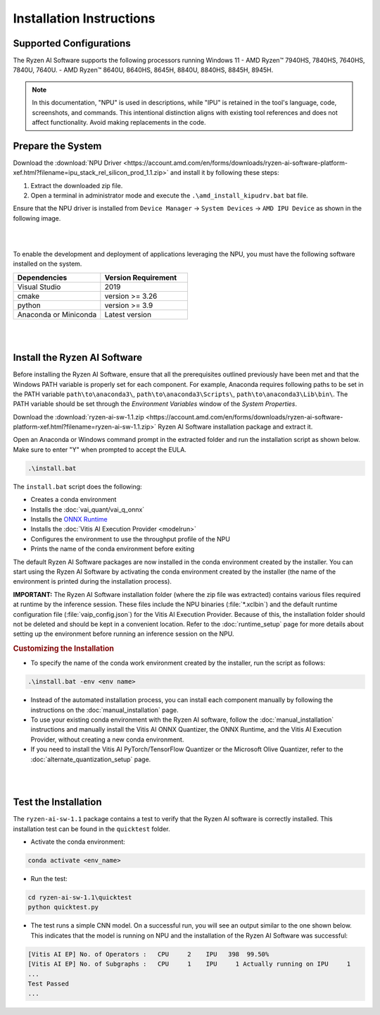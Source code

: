 #########################
Installation Instructions
#########################

************************
Supported Configurations
************************

The Ryzen AI Software supports the following processors running Windows 11
- AMD Ryzen™ 7940HS, 7840HS, 7640HS, 7840U, 7640U.
- AMD Ryzen™ 8640U, 8640HS, 8645H, 8840U, 8840HS, 8845H, 8945H. 

.. note::
   In this documentation, "NPU" is used in descriptions, while "IPU" is retained in the tool's language, code, screenshots, and commands. This intentional 
   distinction aligns with existing tool references and does not affect functionality. Avoid making replacements in the code.

******************
Prepare the System
******************

Download the :download:`NPU Driver <https://account.amd.com/en/forms/downloads/ryzen-ai-software-platform-xef.html?filename=ipu_stack_rel_silicon_prod_1.1.zip>` and install it by following these steps:


1. Extract the downloaded zip file.
2. Open a terminal in administrator mode and execute the ``.\amd_install_kipudrv.bat`` bat file.

Ensure that the NPU driver is installed from ``Device Manager`` -> ``System Devices`` -> ``AMD IPU Device`` as shown in the following image.

.. image:: images/ipu_driver_1.1.png
   :align: center
   :width: 400 px

|
|

To enable the development and deployment of applications leveraging the NPU, you must have the following software installed on the system.


.. list-table:: 
   :widths: 25 25 
   :header-rows: 1

   * - Dependencies
     - Version Requirement
   * - Visual Studio
     - 2019
   * - cmake
     - version >= 3.26
   * - python
     - version >= 3.9 
   * - Anaconda or Miniconda
     - Latest version


|
|

.. _install-bundled:

*****************************
Install the Ryzen AI Software
*****************************

Before installing the Ryzen AI Software, ensure that all the prerequisites outlined previously have been met and that the Windows PATH variable is properly set for each component. For example, Anaconda requires following paths to be set in the PATH variable ``path\to\anaconda3\``, ``path\to\anaconda3\Scripts\``, ``path\to\anaconda3\Lib\bin\``. The PATH variable should be set through the *Environment Variables* window of the *System Properties*. 

Download the :download:`ryzen-ai-sw-1.1.zip <https://account.amd.com/en/forms/downloads/ryzen-ai-software-platform-xef.html?filename=ryzen-ai-sw-1.1.zip>` Ryzen AI Software installation package and extract it. 

Open an Anaconda or Windows command prompt in the extracted folder and run the installation script as shown below. Make sure to enter "Y" when prompted to accept the EULA. 

.. code:: 

    .\install.bat

The ``install.bat`` script does the following: 

- Creates a conda environment 
- Installs the :doc:`vai_quant/vai_q_onnx`
- Installs the `ONNX Runtime <https://onnxruntime.ai/>`_
- Installs the :doc:`Vitis AI Execution Provider <modelrun>`
- Configures the environment to use the throughput profile of the NPU
- Prints the name of the conda environment before exiting 

The default Ryzen AI Software packages are now installed in the conda environment created by the installer. You can start using the Ryzen AI Software by activating the conda environment created by the installer (the name of the environment is printed during the installation process). 

**IMPORTANT:** The Ryzen AI Software installation folder (where the zip file was extracted) contains various files required at runtime by the inference session. These files include the NPU binaries (:file:`*.xclbin`) and the default runtime configuration file (:file:`vaip_config.json`) for the Vitis AI Execution Provider. Because of this, the installation folder should not be deleted and should be kept in a convenient location. Refer to the :doc:`runtime_setup` page for more details about setting up the environment before running an inference session on the NPU.


.. rubric:: Customizing the Installation

- To specify the name of the conda work environment created by the installer, run the script as follows:

.. code::

   .\install.bat -env <env name>

- Instead of the automated installation process, you can install each component manually by following the instructions on the :doc:`manual_installation` page.

- To use your existing conda environment with the Ryzen AI software, follow the :doc:`manual_installation` instructions and manually install the Vitis AI ONNX Quantizer, the ONNX Runtime, and the Vitis AI Execution Provider, without creating a new conda environment.

- If you need to install the Vitis AI PyTorch/TensorFlow Quantizer or the Microsoft Olive Quantizer, refer to the :doc:`alternate_quantization_setup` page. 


|
|

*********************
Test the Installation
*********************

The ``ryzen-ai-sw-1.1`` package contains a test to verify that the Ryzen AI software is correctly installed. This installation test can be found in the ``quicktest`` folder.

- Activate the conda environment:

.. code-block::

   conda activate <env_name>

- Run the test: 

.. code-block::

   cd ryzen-ai-sw-1.1\quicktest
   python quicktest.py


- The test runs a simple CNN model. On a successful run, you will see an output similar to the one shown below. This indicates that the model is running on NPU and the installation of the Ryzen AI Software was successful:

.. code-block::
  
   [Vitis AI EP] No. of Operators :   CPU     2    IPU   398  99.50%
   [Vitis AI EP] No. of Subgraphs :   CPU     1    IPU     1 Actually running on IPU     1
   ...
   Test Passed
   ...

..
  ------------

  #####################################
  License
  #####################################

 Ryzen AI is licensed under `MIT License <https://github.com/amd/ryzen-ai-documentation/blob/main/License>`_ . Refer to the `LICENSE File <https://github.com/amd/ryzen-ai-documentation/blob/main/License>`_ for the full license text and copyright notice.
